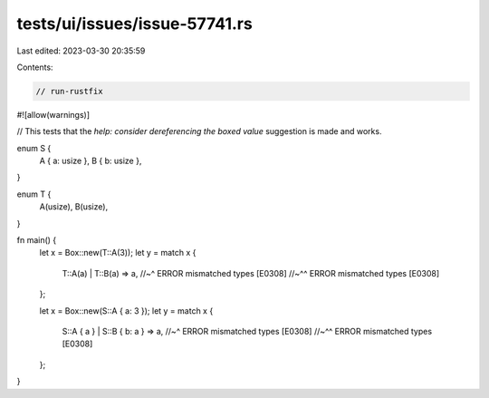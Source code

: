 tests/ui/issues/issue-57741.rs
==============================

Last edited: 2023-03-30 20:35:59

Contents:

.. code-block:: rs

    // run-rustfix

#![allow(warnings)]

// This tests that the `help: consider dereferencing the boxed value` suggestion is made and works.

enum S {
    A { a: usize },
    B { b: usize },
}

enum T {
    A(usize),
    B(usize),
}

fn main() {
    let x = Box::new(T::A(3));
    let y = match x {
        T::A(a) | T::B(a) => a,
        //~^ ERROR mismatched types [E0308]
        //~^^ ERROR mismatched types [E0308]
    };

    let x = Box::new(S::A { a: 3 });
    let y = match x {
        S::A { a } | S::B { b: a } => a,
        //~^ ERROR mismatched types [E0308]
        //~^^ ERROR mismatched types [E0308]
    };
}


